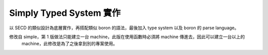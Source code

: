 Simply Typed System 實作
##########################

以 SECD 的類似設計為底層實作，再搭配類似 boron 的語法，最後加入 type system 以及 boron 的 parse language。

修改自 simple，第 1 版做法只能建立一台 machine，此版在使用函數時必須將 machine 傳進去，因此可以建立一台以上的
 machine，此修改是為了之後拿到別的專案使用。
